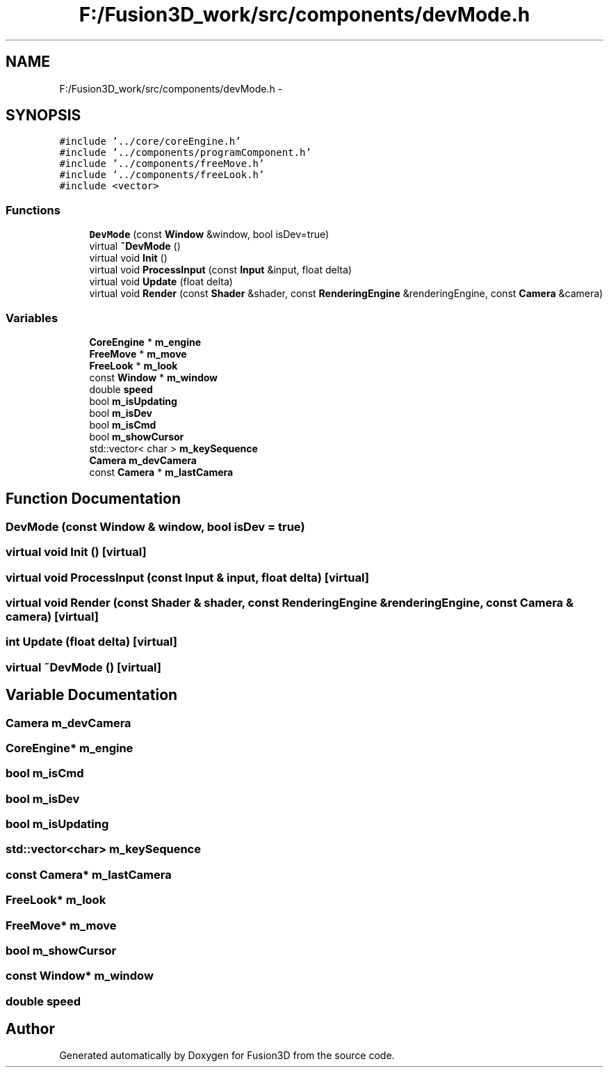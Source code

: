 .TH "F:/Fusion3D_work/src/components/devMode.h" 3 "Tue Nov 24 2015" "Version 0.0.0.1" "Fusion3D" \" -*- nroff -*-
.ad l
.nh
.SH NAME
F:/Fusion3D_work/src/components/devMode.h \- 
.SH SYNOPSIS
.br
.PP
\fC#include '\&.\&./core/coreEngine\&.h'\fP
.br
\fC#include '\&.\&./components/programComponent\&.h'\fP
.br
\fC#include '\&.\&./components/freeMove\&.h'\fP
.br
\fC#include '\&.\&./components/freeLook\&.h'\fP
.br
\fC#include <vector>\fP
.br

.SS "Functions"

.in +1c
.ti -1c
.RI "\fBDevMode\fP (const \fBWindow\fP &window, bool isDev=true)"
.br
.ti -1c
.RI "virtual \fB~DevMode\fP ()"
.br
.ti -1c
.RI "virtual void \fBInit\fP ()"
.br
.ti -1c
.RI "virtual void \fBProcessInput\fP (const \fBInput\fP &input, float delta)"
.br
.ti -1c
.RI "virtual void \fBUpdate\fP (float delta)"
.br
.ti -1c
.RI "virtual void \fBRender\fP (const \fBShader\fP &shader, const \fBRenderingEngine\fP &renderingEngine, const \fBCamera\fP &camera)"
.br
.in -1c
.SS "Variables"

.in +1c
.ti -1c
.RI "\fBCoreEngine\fP * \fBm_engine\fP"
.br
.ti -1c
.RI "\fBFreeMove\fP * \fBm_move\fP"
.br
.ti -1c
.RI "\fBFreeLook\fP * \fBm_look\fP"
.br
.ti -1c
.RI "const \fBWindow\fP * \fBm_window\fP"
.br
.ti -1c
.RI "double \fBspeed\fP"
.br
.ti -1c
.RI "bool \fBm_isUpdating\fP"
.br
.ti -1c
.RI "bool \fBm_isDev\fP"
.br
.ti -1c
.RI "bool \fBm_isCmd\fP"
.br
.ti -1c
.RI "bool \fBm_showCursor\fP"
.br
.ti -1c
.RI "std::vector< char > \fBm_keySequence\fP"
.br
.ti -1c
.RI "\fBCamera\fP \fBm_devCamera\fP"
.br
.ti -1c
.RI "const \fBCamera\fP * \fBm_lastCamera\fP"
.br
.in -1c
.SH "Function Documentation"
.PP 
.SS "DevMode (const \fBWindow\fP & window, bool isDev = \fCtrue\fP)"

.SS "virtual void Init ()\fC [virtual]\fP"

.SS "virtual void ProcessInput (const \fBInput\fP & input, float delta)\fC [virtual]\fP"

.SS "virtual void Render (const \fBShader\fP & shader, const \fBRenderingEngine\fP & renderingEngine, const \fBCamera\fP & camera)\fC [virtual]\fP"

.SS "int Update (float delta)\fC [virtual]\fP"

.SS "virtual ~\fBDevMode\fP ()\fC [virtual]\fP"

.SH "Variable Documentation"
.PP 
.SS "\fBCamera\fP m_devCamera"

.SS "\fBCoreEngine\fP* m_engine"

.SS "bool m_isCmd"

.SS "bool m_isDev"

.SS "bool m_isUpdating"

.SS "std::vector<char> m_keySequence"

.SS "const \fBCamera\fP* m_lastCamera"

.SS "\fBFreeLook\fP* m_look"

.SS "\fBFreeMove\fP* m_move"

.SS "bool m_showCursor"

.SS "const \fBWindow\fP* m_window"

.SS "double speed"

.SH "Author"
.PP 
Generated automatically by Doxygen for Fusion3D from the source code\&.
